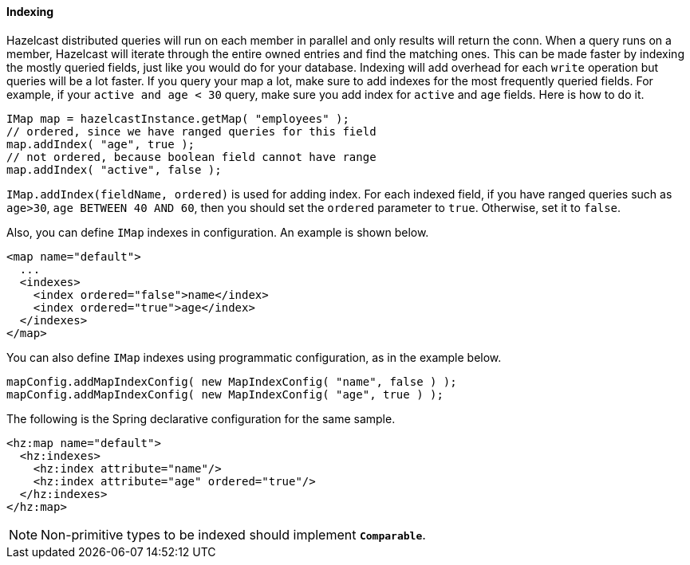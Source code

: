 
[[indexing]]
==== Indexing

Hazelcast distributed queries will run on each member in parallel and only results will return the conn. When a query runs on a
member, Hazelcast will iterate through the entire owned entries and find the matching ones. This can be made faster by indexing
the mostly queried fields, just like you would do for your database. Indexing will add overhead for each `write`
operation but queries will be a lot faster. If you query your map a lot, make sure to add indexes for the most frequently
queried fields. For example, if your `active and age < 30` query, make sure you add index for `active` and
`age` fields. Here is how to do it.

```java
IMap map = hazelcastInstance.getMap( "employees" );
// ordered, since we have ranged queries for this field
map.addIndex( "age", true );
// not ordered, because boolean field cannot have range
map.addIndex( "active", false );
```

`IMap.addIndex(fieldName, ordered)` is used for adding index. For each indexed field, if you have ranged queries such as `age>30`,
`age BETWEEN 40 AND 60`, then you should set the `ordered` parameter to `true`. Otherwise, set it to `false`.

Also, you can define `IMap` indexes in configuration. An example is shown below.

```xml
<map name="default">
  ...
  <indexes>
    <index ordered="false">name</index>
    <index ordered="true">age</index>
  </indexes>
</map>
```

You can also define `IMap` indexes using programmatic configuration, as in the example below.

```java
mapConfig.addMapIndexConfig( new MapIndexConfig( "name", false ) );
mapConfig.addMapIndexConfig( new MapIndexConfig( "age", true ) );
```

The following is the Spring declarative configuration for the same sample.

```xml
<hz:map name="default">
  <hz:indexes>
    <hz:index attribute="name"/>
    <hz:index attribute="age" ordered="true"/>
  </hz:indexes>
</hz:map>
```

NOTE: Non-primitive types to be indexed should implement *`Comparable`*.

